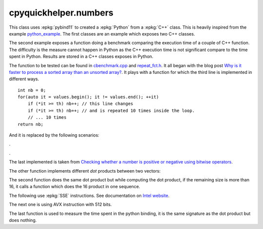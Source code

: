 
cpyquickhelper.numbers
======================

This class uses :epkg:`pybind11` to created a :epkg:`Python`
from a :epkg:`C++` class. This is heavily inspired from
the example `python_example <https://github.com/pybind/python_example>`_.
The first classes are an example which exposes two C++
classes.

.. autosignature:: cpyquickhelper.numbers.weighted_number.WeightedDouble

.. autosignature:: cpyquickhelper.numbers.weighted_number.WeightedFloat

The second example exposes a function doing a benchmark comparing
the execution time of a couple of C++ function. The difficulty is
the measure cannot happen in Python as the C++ execution time
is not significant compare to the time spent in Python.
Results are stored in a C++ classes exposes in Python.

.. autosignature:: cpyquickhelper.numbers.cbenchmark.ExecutionStat

The function to be tested can be found in
`cbenchmark.cpp <https://github.com/sdpython/cpyquickhelper/blob/master/src/cpyquickhelper/numbers/cbenchmark.cpp>`_ and
`repeat_fct.h <https://github.com/sdpython/cpyquickhelper/blob/master/src/cpyquickhelper/numbers/repeat_fct.h>`_.
It all began with the blog post
`Why is it faster to process a sorted array than an unsorted array? <https://stackoverflow.com/questions/11227809/why-is-it-faster-to-process-a-sorted-array-than-an-unsorted-array/11227902#11227902>`_.
It plays with a function for which the third line
is implemented in different ways.

::

    int nb = 0;
    for(auto it = values.begin(); it != values.end(); ++it)
        if (*it >= th) nb++; // this line changes
        if (*it >= th) nb++; // and is repeated 10 times inside the loop.
        // ... 10 times
    return nb;

And it is replaced by the following scenarios:

.. autosignature:: cpyquickhelper.numbers.cbenchmark.measure_scenario_A

.. autosignature:: cpyquickhelper.numbers.cbenchmark.measure_scenario_B

.. autosignature:: cpyquickhelper.numbers.cbenchmark.measure_scenario_C

.. autosignature:: cpyquickhelper.numbers.cbenchmark.measure_scenario_D

.

.. autosignature:: cpyquickhelper.numbers.cbenchmark.measure_scenario_E

.. autosignature:: cpyquickhelper.numbers.cbenchmark.measure_scenario_F

.. autosignature:: cpyquickhelper.numbers.cbenchmark.measure_scenario_G

.. autosignature:: cpyquickhelper.numbers.cbenchmark.measure_scenario_H

.

.. autosignature:: cpyquickhelper.numbers.cbenchmark.measure_scenario_I

.. autosignature:: cpyquickhelper.numbers.cbenchmark.measure_scenario_J

The last implemented is taken from
`Checking whether a number is positive or negative using bitwise operators <https://stackoverflow.com/questions/3779202/checking-whether-a-number-is-positive-or-negative-using-bitwise-operators>`_.

.. autosignature:: cpyquickhelper.numbers.cbenchmark.measure_scenario_I

The other function implements different *dot* products between two
vectors:

.. autosignature:: cpyquickhelper.numbers.vector_dot_product

The second function does the same dot product but while computing
the dot product, if the remaining size is more than 16,
it calls a function which does the 16 product in one sequence.

.. autosignature:: cpyquickhelper.numbers.vector_dot_product16

The following use :epkg:`SSE` instructions.
See documentation on `Intel website <https://software.intel.com/sites/landingpage/IntrinsicsGuide/#expand=4895,152,3895,3886,3877,5554,5559,5554,152,127,3895,127&text=_mm_add_ps>`_.

.. autosignature:: cpyquickhelper.numbers.vector_dot_product16_sse

The next one is using AVX instruction with 512 bits.

.. autosignature:: cpyquickhelper.numbers.vector_dot_product16_avx512

The last function is used to measure the time spent in the python
binding, it is the same signature as the dot product but does nothing.

.. autosignature:: cpyquickhelper.numbers.empty_vector_dot_product
